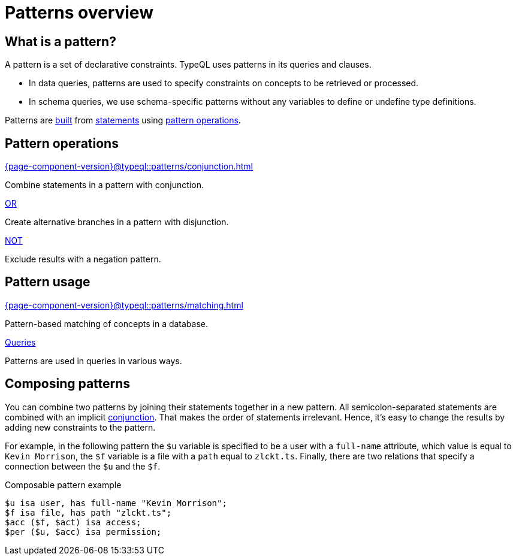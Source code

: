 = Patterns overview

== What is a pattern?

A pattern is a set of declarative constraints. TypeQL uses patterns in its queries and clauses.

* In data queries, patterns are used to specify constraints on concepts to be retrieved or processed.
* In schema queries, we use schema-specific patterns without any variables to define or undefine type definitions.

Patterns are xref:{page-component-version}@typeql::patterns/matching.adoc[built] from xref:{page-component-version}@typeql::statements/overview.adoc[statements]
using <<_pattern_operations,pattern operations>>.

[#_pattern_operations]
== Pattern operations

[cols-3]
--
.xref:{page-component-version}@typeql::patterns/conjunction.adoc[]
[.clickable]
****
Combine statements in a pattern with conjunction.
****

.xref:{page-component-version}@typeql::patterns/disjunction.adoc[OR]
[.clickable]
****
Create alternative branches in a pattern with disjunction.
****

.xref:{page-component-version}@typeql::patterns/negation.adoc[NOT]
[.clickable]
****
Exclude results with a negation pattern.
****
--

== Pattern usage

[cols-2]
--
.xref:{page-component-version}@typeql::patterns/matching.adoc[]
[.clickable]
****
Pattern-based matching of concepts in a database.
****

.xref:{page-component-version}@typeql::queries/overview.adoc[Queries]
[.clickable]
****
Patterns are used in queries in various ways.
****
--

[#_composable_patterns]
== Composing patterns

You can combine two patterns by joining their statements together in a new pattern.
All semicolon-separated statements are combined with an implicit
xref:{page-component-version}@typeql::patterns/conjunction.adoc[conjunction].
That makes the order of statements irrelevant.
Hence, it's easy to change the results by adding new constraints to the pattern.

For example, in the following pattern
the `$u` variable is specified to be a user with a `full-name` attribute, which value is equal to `Kevin Morrison`,
the `$f` variable is a file with a `path` equal to `zlckt.ts`.
Finally, there are two relations that specify a connection between the `$u` and the `$f`.

.Composable pattern example
[,typeql]
----
$u isa user, has full-name "Kevin Morrison";
$f isa file, has path "zlckt.ts";
$acc ($f, $act) isa access;
$per ($u, $acc) isa permission;
----